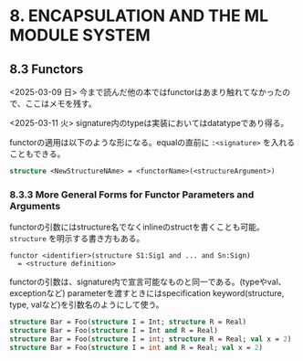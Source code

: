 * 8. ENCAPSULATION AND THE ML MODULE SYSTEM

** 8.3 Functors

<2025-03-09 日>
今まで読んだ他の本ではfunctorはあまり触れてなかったので、ここはメモを残す。

<2025-03-11 火>
signature内のtypeは実装においてはdatatypeであり得る。

functorの適用は以下のような形になる。equalの直前に =:<signature>= を入れることもできる。
#+BEGIN_SRC sml
  structure <NewStructureNAme> = <functorName>(<structureArgument>)
#+END_SRC

*** 8.3.3 More General Forms for Functor Parameters and Arguments

functorの引数にはstructure名でなくinlineのstructを書くことも可能。
=structure= を明示する書き方もある。
#+BEGIN_SRC
  functor <identifier>(structure S1:Sig1 and ... and Sn:Sign)
	= <structure definition>
#+END_SRC

functorの引数は、signature内で宣言可能なものと同一である。(typeやval、exceptionなど)
parameterを渡すときにはspecification keyword(structure, type, valなど)を引数名のようにして使う。
#+BEGIN_SRC sml
  structure Bar = Foo(structure I = Int; structure R = Real)
  structure Bar = Foo(structure I = Int and R = Real)
  structure Bar = Foo(structure I = int; structure R = Real; val x = 2)
  structure Bar = Foo(structure I = int and R = Real; val x = 2)
#+END_SRC

